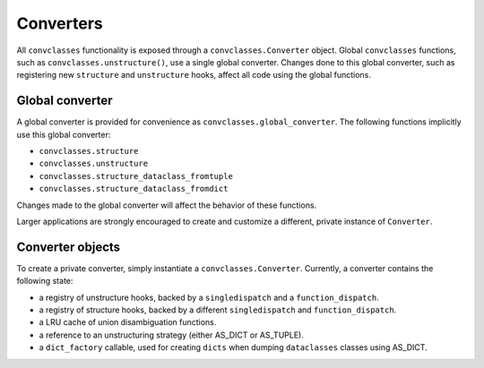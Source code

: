 ==========
Converters
==========

All ``convclasses`` functionality is exposed through a ``convclasses.Converter`` object.
Global ``convclasses`` functions, such as ``convclasses.unstructure()``, use a single
global converter. Changes done to this global converter, such as registering new
``structure`` and ``unstructure`` hooks, affect all code using the global
functions.

Global converter
----------------

A global converter is provided for convenience as ``convclasses.global_converter``.
The following functions implicitly use this global converter:

* ``convclasses.structure``
* ``convclasses.unstructure``
* ``convclasses.structure_dataclass_fromtuple``
* ``convclasses.structure_dataclass_fromdict``

Changes made to the global converter will affect the behavior of these
functions.

Larger applications are strongly encouraged to create and customize a different,
private instance of ``Converter``.

Converter objects
-----------------

To create a private converter, simply instantiate a ``convclasses.Converter``.
Currently, a converter contains the following state:

* a registry of unstructure hooks, backed by a ``singledispatch`` and a ``function_dispatch``.
* a registry of structure hooks, backed by a different ``singledispatch`` and ``function_dispatch``.
* a LRU cache of union disambiguation functions.
* a reference to an unstructuring strategy (either AS_DICT or AS_TUPLE).
* a ``dict_factory`` callable, used for creating ``dicts`` when dumping
  ``dataclasses`` classes using AS_DICT.

